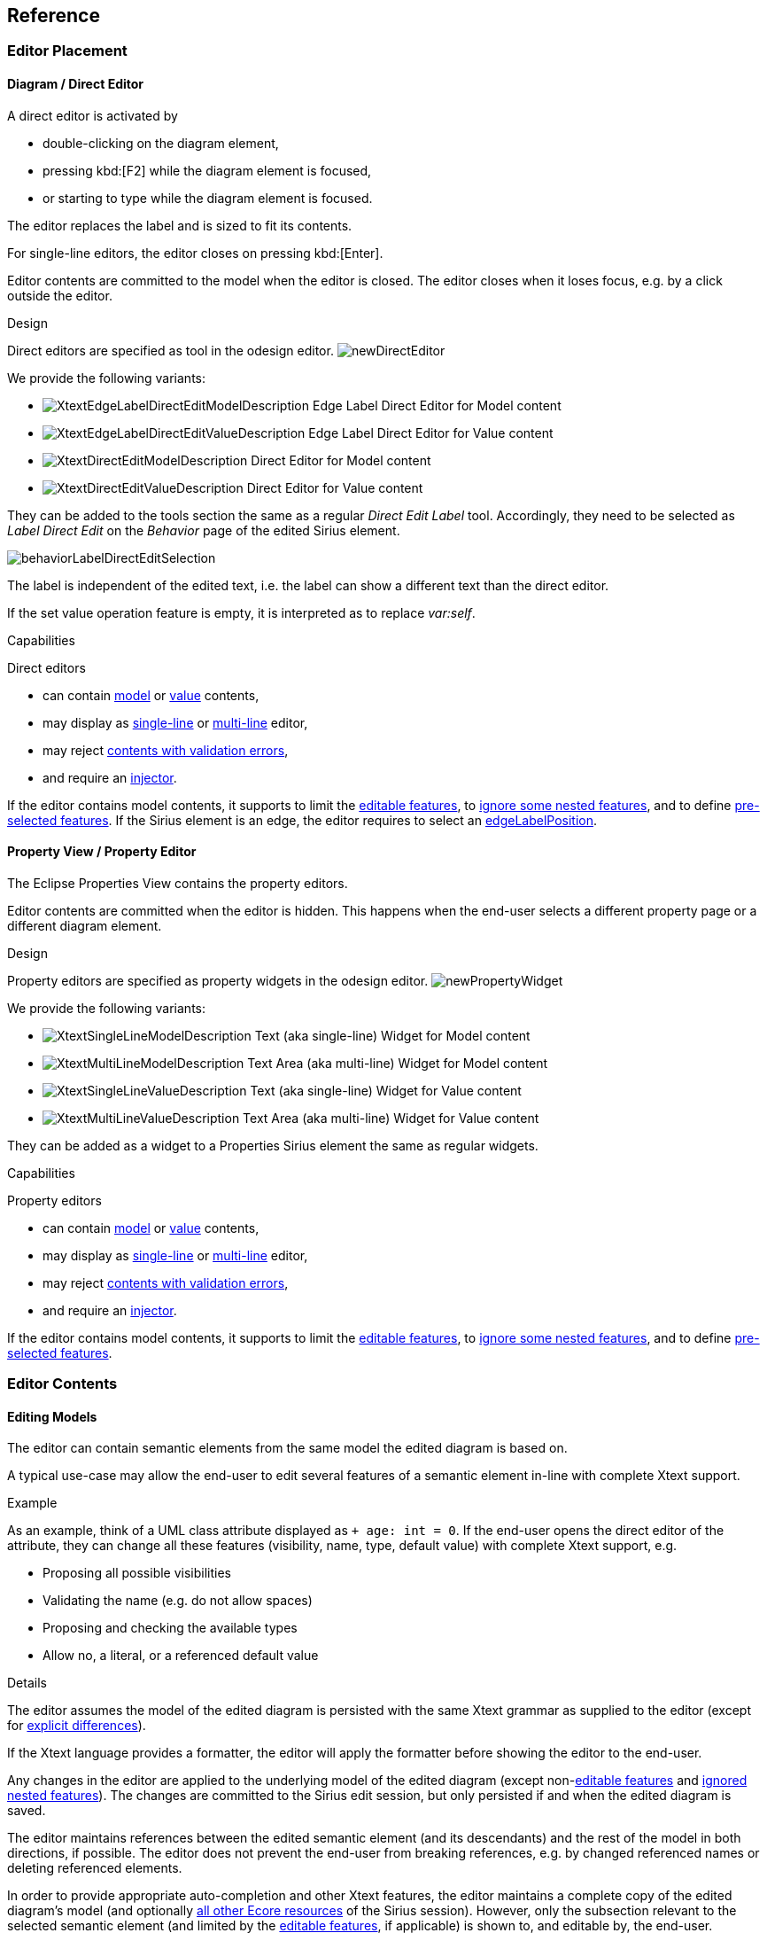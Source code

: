 == Reference

=== Editor Placement

[[directEdit]]
==== Diagram / Direct Editor

A direct editor is activated by

* double-clicking on the diagram element,
* pressing kbd:[F2] while the diagram element is focused,
* or starting to type while the diagram element is focused.

The editor replaces the label and is sized to fit its contents.

For single-line editors, the editor closes on pressing kbd:[Enter].

Editor contents are committed to the model when the editor is closed.
The editor closes when it loses focus, e.g. by a click outside the editor.


.Design

Direct editors are specified as tool in the odesign editor.
image:images/newDirectEditor.png[]

We provide the following variants:

* image:images/XtextEdgeLabelDirectEditModelDescription.png[] Edge Label Direct Editor for Model content
* image:images/XtextEdgeLabelDirectEditValueDescription.png[] Edge Label Direct Editor for Value content
* image:images/XtextDirectEditModelDescription.png[] Direct Editor for Model content
* image:images/XtextDirectEditValueDescription.png[] Direct Editor for Value content

They can be added to the tools section the same as a regular _Direct Edit Label_ tool.
Accordingly, they need to be selected as _Label Direct Edit_ on the _Behavior_ page of the edited Sirius element.

image:images/behaviorLabelDirectEditSelection.png[]

The label is independent of the edited text, i.e. the label can show a different text than the direct editor.

If the set value operation feature is empty, it is interpreted as to replace _var:self_.


.Capabilities

Direct editors 

* can contain <<model, model>> or <<value, value>> contents,
* may display as <<singleLine-multiLine, single-line>> or <<singleLine-multiLine, multi-line>> editor,
* may reject <<cancelOnValidationError, contents with validation errors>>,
* and require an <<injector, injector>>.

If the editor contains model contents, it supports to limit the <<editableFeatures, editable features>>, to <<ignoredNestedFeatures, ignore some nested features>>, and to define <<selectedFeatures, pre-selected features>>.
If the Sirius element is an edge, the editor requires to select an <<edgeLabelPosition, edgeLabelPosition>>.




[[property]]
==== Property View / Property Editor

The Eclipse Properties View contains the property editors.

Editor contents are committed when the editor is hidden.
This happens when the end-user selects a different property page or a different diagram element.


.Design

Property editors are specified as property widgets in the odesign editor.
image:images/newPropertyWidget.png[]

We provide the following variants:

* image:images/XtextSingleLineModelDescription.png[] Text (aka single-line) Widget for Model content
* image:images/XtextMultiLineModelDescription.png[] Text Area (aka multi-line) Widget for Model content
* image:images/XtextSingleLineValueDescription.png[] Text (aka single-line) Widget for Value content
* image:images/XtextMultiLineValueDescription.png[] Text Area (aka multi-line) Widget for Value content

They can be added as a widget to a Properties Sirius element the same as regular widgets.


.Capabilities

Property editors

* can contain <<model, model>> or <<value, value>> contents, 
* may display as <<singleLine-multiLine, single-line>> or <<singleLine-multiLine, multi-line>> editor, 
* may reject <<cancelOnValidationError, contents with validation errors>>,
* and require an <<injector, injector>>.

If the editor contains model contents, it supports to limit the <<editableFeatures, editable features>>, to <<ignoredNestedFeatures, ignore some nested features>>, and to define <<selectedFeatures, pre-selected features>>.


=== Editor Contents

[[model]]
==== Editing Models

The editor can contain semantic elements from the same model the edited diagram is based on.

A typical use-case may allow the end-user to edit several features of a semantic element in-line with complete Xtext support.

.Example

As an example, think of a UML class attribute displayed as `+ age: int = 0`.
If the end-user opens the direct editor of the attribute, they can change all these features (visibility, name, type, default value) with complete Xtext support, e.g.

* Proposing all possible visibilities
* Validating the name (e.g. do not allow spaces)
* Proposing and checking the available types
* Allow no, a literal, or a referenced default value

.Details

The editor assumes the model of the edited diagram is persisted with the same Xtext grammar as supplied to the editor (except for <<specialEditGrammar, explicit differences>>).

If the Xtext language provides a formatter, the editor will apply the formatter before showing the editor to the end-user.

Any changes in the editor are applied to the underlying model of the edited diagram (except non-<<editableFeatures, editable features>> and <<ignoredNestedFeatures, ignored nested features>>).
The changes are committed to the Sirius edit session, but only persisted if and when the edited diagram is saved.

The editor maintains references between the edited semantic element (and its descendants) and the rest of the model in both directions, if possible.
The editor does not prevent the end-user from breaking references, e.g. by changed referenced names or deleting referenced elements.

In order to provide appropriate auto-completion and other Xtext features, the editor maintains a complete copy of the edited diagram's model (and optionally <<constrainGlobalScope, all other Ecore resources>> of the Sirius session).
However, only the subsection relevant to the selected semantic element (and limited by the <<editableFeatures, editable features>>, if applicable) is shown to, and editable by, the end-user.

Determining the correct subsection is quite complicated, especially if the subsection borders in grammar terminals or contains unset features.
This may lead to incorrectly selected subsections. However, the result should only be affected by the grammar, therefore the developer can test this during development.

The editor reintegrates its contents into the edited diagram's model on model level, not on text level.
This means if the end-user modified any part of the model not contained within the edited semantic element, these changes are not committed.
The editor also omits changes to non-<<editableFeatures, editable features>> or <<ignoredNestedFeatures, ignored nested features>> from the commit.

.Available implementations

* <<directEdit, image:images/XtextEdgeLabelDirectEditModelDescription.png[] Edge Label Direct Editor for Model content>>
* <<directEdit, image:images/XtextDirectEditModelDescription.png[] Direct Editor for Model content>>
* <<property, image:images/XtextSingleLineModelDescription.png[] Text (aka single-line) Widget for Model content>>
* <<property, image:images/XtextMultiLineModelDescription.png[] Text Area (aka multi-line) Widget for Model content>>



[[value]]
==== Editing Values

The editor can interpret simple String feature of semantic elements as Xtext models.

A typical use-case may allow the end-user to edit the description feature of a semantic element as markup text with complete Xtext support.

.Example

As an example, think of an entity model containing classes that may have descriptions. By its metamodel, the description is merely a String.
An Xtext value editor (primed with an Xtext implementation of HTML) for the description allows the end-user to describe the class with complete Xtext support for HTML.

.Details

Any changes in the editor are stored in the semantic element's String feature as-is.
The changes are committed to the Sirius edit session, but only persisted if and when the edited diagram is saved.

.Available implementations

* <<directEdit, image:images/XtextEdgeLabelDirectEditValueDescription.png[] Edge Label Direct Editor for Value content>>
* <<directEdit, image:images/XtextDirectEditValueDescription.png[] Direct Editor for Value content>>
* <<property, image:images/XtextSingleLineValueDescription.png[] Text (aka single-line) Widget for Value content>>
* <<property, image:images/XtextMultiLineValueDescription.png[] Text Area (aka multi-line) Widget for Value content>>


[[editor-infos,Editor Infos]]
=== Editor Infos{blank}footnote:info[These are actually properties of the editor -- but this term is already used a lot.]

[[injector]]
==== Injector

An injector describes a complete Xtext configuration for a language.

In order to avoid class loading issues, we provide injectors via Eclipse extension point `com.altran.general.integration.xtextsirius.runtime.xtextLanguageInjector`.

.xtextLanguageInjector.exsd (in digestible form)
[source, xml]
----
<extension point="com.altran.general.integration.xtextsirius.runtime.xtextLanguageInjector">
  <!-- [0..*] injectors -->
  <injector
    id="«unique id of this injector to be referenced from odesign model»"
    class="«fully qualified name of instance of com.altran.general.integration.xtextsirius.runtime.xtextLanguageInjector»"
  />
</extension>
----

For each injector, we need to define an `id` (to be referenced from the odesign model) and a `class` that implements `com.altran.general.integration.xtextsirius.runtime.IXtextLanguageInjector`.

.IXtextLanguageInjector.java
[source, java]
----
package com.altran.general.integration.xtextsirius.runtime;

import com.google.inject.Injector;

public interface IXtextLanguageInjector {
	public static final String EXTENSION_POINT_ID = "com.altran.general.integration.xtextsirius.runtime.xtextLanguageInjector";
	
	public Injector getInjector();

	/**
	 * Whether we should use a specialized injector that avoids mandatory
	 * horizontal and vertical scrollbars.
	 *
	 * <p>
	 * By default, the Xtext embedded editor always shows horizontal and
	 * vertical scrollbars; they are disabled (greyed out) if not required. We
	 * can hide unnecessary scrollbars, but this requires a specialized injector
	 * that binds its own implementation for
	 * <tt>{@link com.google.inject.Provider Provider}<{@link org.eclipse.xtext.ui.editor.embedded.EmbeddedEditorFactory.Builder EmbeddedEditorFactory.Builder}></tt>.
	 * This fails if the injector already has a binding for this type.
	 * </p>
	 *
	 * @return {@code true} if we should use a specialized constructor,
	 *         {@code false} otherwise.
	 */
	default boolean useSpecializedInjectorForProperties() {
		return true;
	}
	
}
----

A typical implementation is provided below.

.FowlerdslLanguageInjector.java
[source, java]
----
import org.eclipse.xtext.example.fowlerdsl.ui.internal.StatemachineActivator;

import com.altran.general.integration.xtextsirius.runtime.IXtextLanguageInjector;
import com.google.inject.Injector;

public class FowlerdslLanguageInjector implements IXtextLanguageInjector {

 @Override
 public Injector getInjector() {
  // note we're using the activator from the UI plugin generated by Xtext.
  //
  // Replace both the activator class and the parameter
  // with the respective ones of your language.
  return StatemachineActivator.getInstance()
    .getInjector(StatemachineActivator.ORG_ECLIPSE_XTEXT_EXAMPLE_FOWLERDSL_STATEMACHINE);
 }
}
----

We refer to the id via the `InjectorId` property.



[[singleLine-multiLine]]
==== Single-line vs. Multi-line

The editor can display one single line or several lines.

Effects for single-line editors:

* All newline characters from the original content are replaced by the same amount of spaces.
* It is not possible to enter a newline.
* kbd:[Enter] closes the direct editor.

For _direct editors_, we define this info via the `Lines` property.
It will adjust its size automatically.

For _property editors_, we define this info by selecting the appropriate widget.
For _Text Area_ widgets, we can define the number of lines to be shown via the `Line Count` property.

.Available *single-line* implementations

* <<directEdit, image:images/XtextEdgeLabelDirectEditModelDescription.png[] Edge Label Direct Editor for Model content>>
* <<directEdit, image:images/XtextEdgeLabelDirectEditValueDescription.png[] Edge Label Direct Editor for Value content>>
* <<directEdit, image:images/XtextDirectEditModelDescription.png[] Direct Editor for Model content>>
* <<directEdit, image:images/XtextDirectEditValueDescription.png[] Direct Editor for Value content>>
* <<property, image:images/XtextSingleLineModelDescription.png[] Text (aka single-line) Widget for Model content>>
* <<property, image:images/XtextSingleLineValueDescription.png[] Text (aka single-line) Widget for Value content>>

.Available *multi-line* implementations

* <<directEdit, image:images/XtextEdgeLabelDirectEditModelDescription.png[] Edge Label Direct Editor for Model content>>
* <<directEdit, image:images/XtextEdgeLabelDirectEditValueDescription.png[] Edge Label Direct Editor for Value content>>
* <<directEdit, image:images/XtextDirectEditModelDescription.png[] Direct Editor for Model content>>
* <<directEdit, image:images/XtextDirectEditValueDescription.png[] Direct Editor for Value content>>
* <<property, image:images/XtextMultiLineValueDescription.png[] Text Area (aka multi-line) Widget for Value content>>
* <<property, image:images/XtextMultiLineModelDescription.png[] Text Area (aka multi-line) Widget for Model content>>



[[prefixText-suffixText]]
==== PrefixText and SuffixText

In order to provide appropriate auto-completion and other Xtext features, a value editor requires a complete model.
However, the String feature may contain only a subsection of a complete model.
Therefore, the developer may provide text that should be pre-pended and appended to the String feature's value in order to complete the model.
The end-user still sees and edits only the String feature's value.

.Example

Think of a simplified version of HTML implemented as Xtext language. A complete model might look like this:

[source, html]
----
<html>
<head>
	<title>This is a test</title>
</head>
<body>
	<p>Some paragraph</p>
	<ul>
		<li>This is <b>important</b></li>
		<li>And something's <i>useful</i></li>
	</ul>
	<p>Some other not so <i>very interesting,</i> but yet <b>highlighted</b> paragraph</p>
</body>
</html>
----

This language should be used for the description feature of classes in an entity model.

However, the model may contain several such classes, and the description of all of them should end up in only one HTML file (in a later generation step).
Instead of storing a complete model into every class' description (and bothering the end-user with it), the description contains only the following part:

[source, html]
----
	<p>Some paragraph</p>
	<ul>
		<li>This is <b>important</b></li>
		<li>And something's <i>useful</i></li>
	</ul>
	<p>Some other not so <i>very interesting,</i> but yet <b>highlighted</b> paragraph</p>
----

In order to complete the model for Xtext, the developer supplies the editor with

prefixTextExpression::
	`<html><head><title>Title</title><head><body>`
suffixTextExpression::
	`ocl:'</body>'.concat('</html>')` +
	(the expression does not make sense really, it's only to show we actually _can_ use expressions.)

This way, Xtext works on a complete model, but only the relevant parts are available to the end-user.

We provide these infos via the `prefixTextExpression` / `suffixTextExpression` properties.
As hinted by the name, these fields accept both a simple string as well as any expression supported by Sirius.

.Available implementations

* <<directEdit, image:images/XtextEdgeLabelDirectEditValueDescription.png[] Edge Label Direct Editor for Value content>>
* <<directEdit, image:images/XtextDirectEditValueDescription.png[] Direct Editor for Value content>>
* <<property, image:images/XtextMultiLineValueDescription.png[] Text Area (aka multi-line) Widget for Value content>>



[[editableFeatures]]
==== Editable Features

The editor can limit which features of a semantic element are editable by the end-user.

A typical use-case hides the feature defining the source and/or target of an edge from being edited textually.


.Example

Assume the following Xtext grammar snippet defining an UML-like Association, to be displayed as edge:

[source, antlr]
----
Association:
	name=ID
	code=INT?
	('[' guard=Guard ']')?
	source=[Class] '-->' target=[Class]
;
----

Example model:
----
	driver 23 Car --> Person
----

The label would show `driver 23`.

The end-user should not be able to change the source and/or target of the association, but use an Xtext editor for the label to edit the other features.

Therefore, the developer supplies the following list of `editableFeatures`:

* `Association.name`
* `Association.code`
* `Association.guard`


.Limitations

Limiting the editable features works by finding the first and last of the features in the text stream, and limit the editable area of the model to this subpart.

Therefore, if the model looks like
----
	driver 23 [someCondition] Car --> Person
----

and the `editableFeatures` are limited to

* `Association.name`
* `Association.guard`

the editor would _still_ include the `code` subpart, because it's in between the `name` and `guard` subpart.
----
	driver 23 [someCondition]
----


.Details

If the list of `editableFeatures` is empty, all features are considered to be editable.

If the list of `editableFeatures` is _not_ empty, we omit all features _not_ contained in the list from committing back to the original model.


.Design

The `Editable Features` property contains a read-only list of features.
Edit it by activating the btn:[...] button.
This opens a pop-up window listing all available and currently selected features.


.Available implementations

* <<directEdit, image:images/XtextEdgeLabelDirectEditModelDescription.png[] Edge Label Direct Editor for Model content>>
* <<directEdit, image:images/XtextDirectEditModelDescription.png[] Direct Editor for Model content>>



[[ignoredNestedFeatures]]
==== Ignored Nested Features

The editor can omit some nested features from committing back to the original model.

Typically, this is combined with a <<specialEditGrammar, specialized edit grammar>> to also hide the ignored nested features from the end-user.
It might also be necessary to <<forceIgnoredFeaturesTransient, declare these features transient>>.

.Example

Assume the following Xtext grammar snippet defining an UML-like Association, to be displayed as edge:

[source, antlr]
----
Association:
	name=ID
	target=TypeRef
;

// also used at lots of other places
TypeRef:
	lowerBound=INT '..' upperBound=INT type=[Type]?
;
----

Example model:
----
	wheels 1..4 RubberWheel
----

The end-user should not be able to change the target type of the Association, but use an Xtext editor for the label to edit the other features.

Therefore, the developer supplies the following (single-entry) list of `ignoredNestedFeatures`:

* `target.type`

Thus, the editor ignores all end-user changes to `target.type`.

The end-user would probably be very annoyed about changing something in the editor, and being ignored.
We can remove this annoyance by using a <<specialEditGrammar, specialized grammar>> to remove the `type` part:

[source, antlr]
----
Association:
	name=ID
	target=AssociationTypeRef
;

AssociationTypeRef returns TypeRef:
	lowerBound=INT '..' upperBound=INT
;

// also used at lots of other places
TypeRef:
	lowerBound=INT '..' upperBound=INT type=[Type]?
;
----

.Details

Only changing the grammar would not be sufficient, as this would delete `typeRef.type` on every edit.

.Design

The `Ignored Nested Features` property contains a read-only list of strings.
Edit it by activating the btn:[...] button.
This opens a pop-up window listing all current entries on the right, and a text box on the left to add new ones.
Unfortunately, we cannot provide a list of all possible entries, as they depend on the structure of the actually edited model at run-time.

Each entry is a dot-separated concatenation of EStructuralFeature names.
the first segment is a feature of the edited semantic element.


.Available implementations

* <<directEdit, image:images/XtextEdgeLabelDirectEditModelDescription.png[] Edge Label Direct Editor for Model content>>
* <<directEdit, image:images/XtextDirectEditModelDescription.png[] Direct Editor for Model content>>


[[selectedFeatures]]
==== Pre-selected Features

The editor can set the initial text selection to defined features.

A typical use-case pre-selects the name of the edited semantic element.

.Example

Assume the following Xtext grammar snippet defining a statemachine event:

[source, antlr]
----
Event:
  'event' name=ID code=INT
;
----

Most of the time, the end-user wants to change the name of the event.

Therefore, the developer supplies the following (single-entry) list of `selectedFeatures`:

* Event.name

Thus, when the end-user presses kbd:[F2] on the _Event_ shape, the editor selects the bold text in this example:

`event *MyEventName* 23`

.Limitations

Pre-selecting features works by finding the first and last of the features in the text stream, and set the initial text selection to this subpart.
Thus, if the developer selected two features, but a third one is in between them, all of the three features will be selected.

.Design

The `Selectable Features` property contains a read-only list of features.
Edit it by activating the btn:[...] button.
This opens a pop-up window listing all available and currently selected features.


.Available implementations

* <<directEdit, image:images/XtextEdgeLabelDirectEditModelDescription.png[] Edge Label Direct Editor for Model content>>
* <<directEdit, image:images/XtextDirectEditModelDescription.png[] Direct Editor for Model content>>
* <<property, image:images/XtextSingleLineModelDescription.png[] Text (aka single-line) Widget for Model content>>
* <<property, image:images/XtextMultiLineModelDescription.png[] Text Area (aka multi-line) Widget for Model content>>


[[edgeLabelPosition]]
==== Position of Affected Edge Label

Unfortunately, we cannot assign different _Direct Edit Label_ tools to different edge labels (`begin`, `center`, `end`).

Therefore, if the developer attaches a direct editor to an edge, the developer needs to specify which edge label should be equipped with Xtext powers.
This info is contained in the `Edge Label Mappings` property.
The read-only list is edited by activating the btn:[...] button.
This opens a pop-up window listing all available and currently selected edge labels.


.Available implementations

* <<directEdit, image:images/XtextEdgeLabelDirectEditModelDescription.png[] Edge Label Direct Editor for Model content>>
* <<directEdit, image:images/XtextEdgeLabelDirectEditValueDescription.png[] Edge Label Direct Editor for Value content>>


[[prefixTerminals-suffixTerminals]]
==== PrefixTerminals and SuffixTerminals
By default, the editor uses some heuristics to determine which terminals should be included at the beginning and end of the edited text.

This behavior can be overridden by the developer.
For all value editors, the developer may define a `prefixTerminalsExpression` and/or a `suffixTerminalsExpression` in the odesign file.

For both of them, the following rules apply:

. If the field is empty (aka. not set, aka. _null_), the heuristics will be used.
. If the field contains an interpreter expression (e.g. starting with `aql:`), the resulting string of the interpreter call is used for terminals matching.
. If the field contains anything else, the entered string is used for terminals matching.

Thus, if we want to disable the heuristics and don't include any preceding terminals, our `prefixTerminalsExpression` looks like:

[source, aql]
----
aql:''
----

CAUTION: The editor does not modify the resulting string in any way!
Therefore, the editor also tries to match whitespace characters to terminals (as there might be grammars with semantic whitespace).

.Example

Assume the following grammar as example.
It uses the usual C-like whitespace and comment rules:

[source, antlr]
----
Event:
  'event' name=ID '[' code=INT ']' ('guarded' 'by' guard=[Guard])?
;
----

Example model contents:
----
event ford [23]

event    arthur [42] guarded by Trillian

event zaphod [4223] /* caution, very random! */ guarded by HeartOfGold
----

For editing _Event_, assume:

editableFeatures:: 
* _code_
* _name_

prefixTerminalsExpression:: 
+
----
event
----
+
Thus, we always want to include the `event` terminal.

suffixTerminalsExpression:: 
+
[source, aql]
----
aql:']'.concat(if(self.guard <> null) 'guarded' else ''))
----
+
Thus, we always want to include the `]` terminal.
If the edited _Event_ had a _guard_, we do not want to edit it.
However, we want to show the end-user that a guard is present, thus include the `guarded` terminal.
Note that there are no spaces in the resulting string.

The resulting editor contents for all three __Event__s will look like:

----
event ford [23]
----

----
event    arthur [42] guarded
----

----
event zaphod [4223] /* caution, very random! */ guarded
----

.Terminals Matching

We discuss the terminals matching process for `suffixTerminalsExpression` below.
It works accordingly for `prefixTerminalsExpression`.

We ignore all whitespace and comment contents, as defined by the editor grammar.
Terminals matching starts at the last <<editableFeatures, editable feature>> in the text.
From there, we look at all following tokens, and include them as long as their combined text matches the resulting string of `suffixTerminalsExpression`.
As soon as we find a non-terminal token, we quit terminals matching.

The example would work the same way if the `suffixTerminalsExpression` was:

----
]guarded
----

Explanation: For _event ford_, it would successfully match `]` but quit terminals matching afterwards, because the next token would not be a terminal (in this case, it would be the following _Event_ rule).

CAUTION: Sometimes, Xtext considers terminals to be part of a feature.
In this case the terminal is always contained in the edited text.
Adjusting the grammar might help: Wrap the feature in additional parentheses in order to give some hints to Xtext.


.Available implementations

* <<directEdit, image:images/XtextEdgeLabelDirectEditModelDescription.png[] Edge Label Direct Editor for Model content>>
* <<directEdit, image:images/XtextDirectEditModelDescription.png[] Direct Editor for Model content>>
* <<property, image:images/XtextSingleLineModelDescription.png[] Text (aka single-line) Widget for Model content>>
* <<property, image:images/XtextMultiLineModelDescription.png[] Text Area (aka multi-line) Widget for Model content>>


[[cancelOnValidationError]]
==== Cancel on Validation Error

By default, we ignore validation errors in the text entered by the end-user.
If we activated this property, validation errors are treated like <<handling-syntax-errors, syntax errors>>.

This might be especially useful to prevent <<duplicateEKeyValidator, duplicate EKeys>>.

.Available implementations

This feature is available in all editors.


[[enableFormatter]]
==== Enable Formatter

This info controls whether an 
link:https://download.eclipse.org/modeling/tmf/xtext/javadoc/2.9/org/eclipse/xtext/formatting2/AbstractFormatter2.html[IFormatter2]
should be applied to the edited text before displaying it to the end-user.

We only support `IFormatter2`, not the older formatters provided by Xtext.

Of course, the formatter needs to be registered to the Xtext language.

.Available implementations

This feature is available in all editors.


=== Additional Model Operations

As with link:https://www.eclipse.org/sirius/doc/specifier/general/Model_Operations.html[regular Sirius operations], we can execute other operations _after_ the Xtext/Sirius editor set value operation.
(Executing other operations _before_ the set value operation is not supported.)

This can be useful to post-process the changed model, e.g. to adjust explicit imports to the changes inside the editor.


[[handling-syntax-errors]]
=== Handling Syntax Errors

If the end-user closed an editor with unparseable content (i.e. containing syntax errors), no changes will be committed and the following error dialog is displayed:

.Syntax Error Dialog
image:images/syntaxError.png[]

The dialog shows the complete entered text, to give the end-user a chance to keep his entry by copying the text.
It also shows all error messages of the parser with hints to the invalid position.

